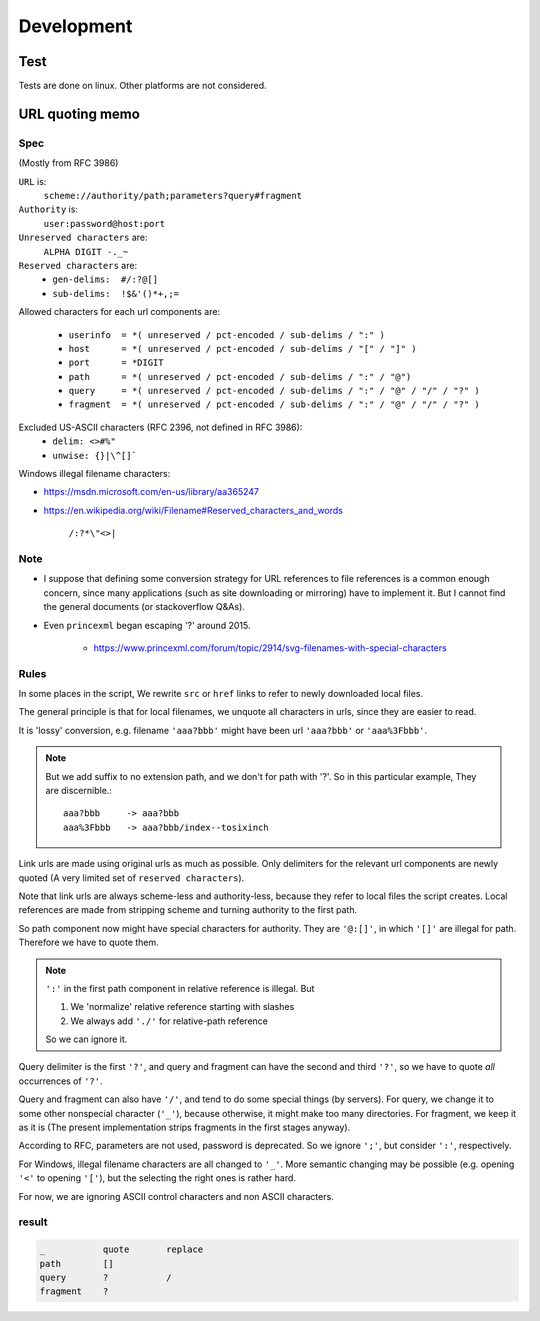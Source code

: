 
Development
===========

Test
----

Tests are done on linux. Other platforms are not considered.


URL quoting memo
----------------

Spec
^^^^

(Mostly from RFC 3986)

``URL`` is:
    ``scheme://authority/path;parameters?query#fragment``

``Authority`` is:
    ``user:password@host:port``

``Unreserved characters`` are:
    ``ALPHA DIGIT -._~``

``Reserved characters`` are:
    * ``gen-delims:  #/:?@[]``
    * ``sub-delims:  !$&'()*+,;=``

Allowed characters for each url components are:

    * ``userinfo  = *( unreserved / pct-encoded / sub-delims / ":" )``
    * ``host      = *( unreserved / pct-encoded / sub-delims / "[" / "]" )``
    * ``port      = *DIGIT``
    * ``path      = *( unreserved / pct-encoded / sub-delims / ":" / "@")``
    * ``query     = *( unreserved / pct-encoded / sub-delims / ":" / "@" / "/" / "?" )``
    * ``fragment  = *( unreserved / pct-encoded / sub-delims / ":" / "@" / "/" / "?" )``

Excluded US-ASCII characters (RFC 2396, not defined in RFC 3986):
    * ``delim: <>#%"``
    * ``unwise: {}|\^[]```

Windows illegal filename characters:

* https://msdn.microsoft.com/en-us/library/aa365247
* https://en.wikipedia.org/wiki/Filename#Reserved_characters_and_words

    ``/:?*\"<>|``


Note
^^^^

* I suppose that defining
  some conversion strategy for URL references to file references
  is a common enough concern,
  since many applications (such as site downloading or mirroring)
  have to implement it.
  But I cannot find the general documents
  (or stackoverflow Q&As).

* Even ``princexml`` began escaping '?' around 2015.

    * https://www.princexml.com/forum/topic/2914/svg-filenames-with-special-characters


Rules
^^^^^

In some places in the script,
We rewrite ``src`` or ``href`` links to refer to newly downloaded local files.

The general principle is that
for local filenames, we unquote all characters in urls,
since they are easier to read.

It is 'lossy' conversion,
e.g. filename ``'aaa?bbb'`` might have been url ``'aaa?bbb'`` or ``'aaa%3Fbbb'``.

.. note::
    But we add suffix to no extension path, and we don't for path with '?'.
    So in this particular example, They are discernible.::

        aaa?bbb     -> aaa?bbb
        aaa%3Fbbb   -> aaa?bbb/index--tosixinch

Link urls are made using original urls as much as possible.
Only delimiters for the relevant url components are newly quoted
(A very limited set of ``reserved characters``).

Note that link urls are always scheme-less and authority-less,
because they refer to local files the script creates.
Local references are made from
stripping scheme and turning authority to the first path.

So path component now might have special characters for authority.
They are ``'@:[]'``, in which ``'[]'`` are  illegal for path.
Therefore we have to quote them.

.. note::
    ``':'`` in the first path component in relative reference is illegal. But

    1. We 'normalize' relative reference starting with slashes
    2. We always add ``'./'`` for relative-path reference

    So we can ignore it.

Query delimiter is the first ``'?'``,
and query and fragment can have the second and third ``'?'``,
so we have to quote *all* occurrences of ``'?'``.

Query and fragment can also have ``'/'``,
and tend to do some special things (by servers).
For query, we change it to some other nonspecial character (``'_'``),
because otherwise, it might make too many directories.
For fragment, we keep it as it is
(The present implementation strips fragments in the first stages anyway).

According to RFC, parameters are not used, password is deprecated.
So we ignore ``';'``, but consider ``':'``, respectively.

For Windows, illegal filename characters are all changed to ``'_'``.
More semantic changing may be possible
(e.g. opening ``'<'`` to opening ``'['``),
but the selecting the right ones is rather hard.

For now, we are ignoring ASCII control characters
and non ASCII characters.


result
^^^^^^

.. code-block:: none

    _           quote       replace
    path        []
    query       ?           /
    fragment    ?
